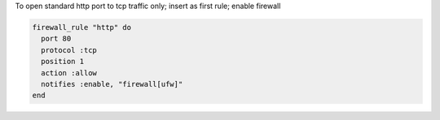 .. This is an included how-to. 

To open standard http port to tcp traffic only; insert as first rule; enable firewall

.. code-block:: ruby

   firewall_rule "http" do
     port 80
     protocol :tcp
     position 1
     action :allow
     notifies :enable, "firewall[ufw]"
   end
